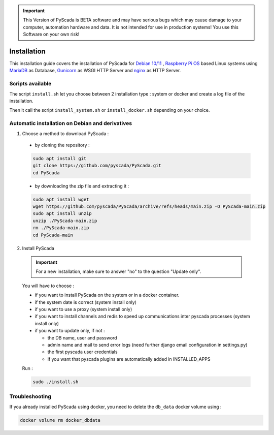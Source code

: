 .. IMPORTANT::
    This Version of PyScada is BETA software and may have serious bugs which may cause damage to your computer,
    automation hardware and data. It is not intended for use in production systems! You use this Software on your own risk!

Installation
============

This installation guide covers the installation of PyScada for `Debian 10/11 <https://www.debian.org/>`_ ,
`Raspberry Pi OS <https://www.raspberrypi.com/software/>`_ based Linux systems
using `MariaDB <https://mariadb.com/>`_ as Database,
`Gunicorn <http://gunicorn.org/>`_ as WSGI HTTP Server and `nginx <http://nginx.org/>`_ as HTTP Server.

Scripts available
-----------------

The script ``install.sh`` let you choose between 2 installation type : system or docker and create a log file of the installation.

Then it call the script ``install_system.sh`` or ``install_docker.sh`` depending on your choice.

Automatic installation on Debian and derivatives
------------------------------------------------

1. Choose a method to download PyScada :

  - by cloning the repository :

  .. code-block:: shell

      sudo apt install git
      git clone https://github.com/pyscada/PyScada.git
      cd PyScada


  - by downloading the zip file and extracting it :

  .. code-block:: shell

      sudo apt install wget
      wget https://github.com/pyscada/PyScada/archive/refs/heads/main.zip -O PyScada-main.zip
      sudo apt install unzip
      unzip ./PyScada-main.zip
      rm ./PyScada-main.zip
      cd PyScada-main

2. Install PyScada

  .. IMPORTANT::
      For a new installation, make sure to answer "no" to the question "Update only".

  You will have to choose :

  * if you want to install PyScada on the system or in a docker container.
  * if the system date is correct (system install only)
  * if you want to use a proxy (system install only)
  * if you want to install channels and redis to speed up communications inter pyscada processes (system install only)
  * if you want to update only, if not :

    * the DB name, user and password
    * admin name and mail to send error logs (need further django email configuration in settings.py)
    * the first pyscada user credentials
    * if you want that pyscada plugins are automatically added in INSTALLED_APPS

  Run :

  .. code-block:: shell

      sudo ./install.sh

Troubleshooting
---------------

If you already installed PyScada using docker, you need to delete the ``db_data`` docker volume using :

.. code-block:: shell

    docker volume rm docker_dbdata

